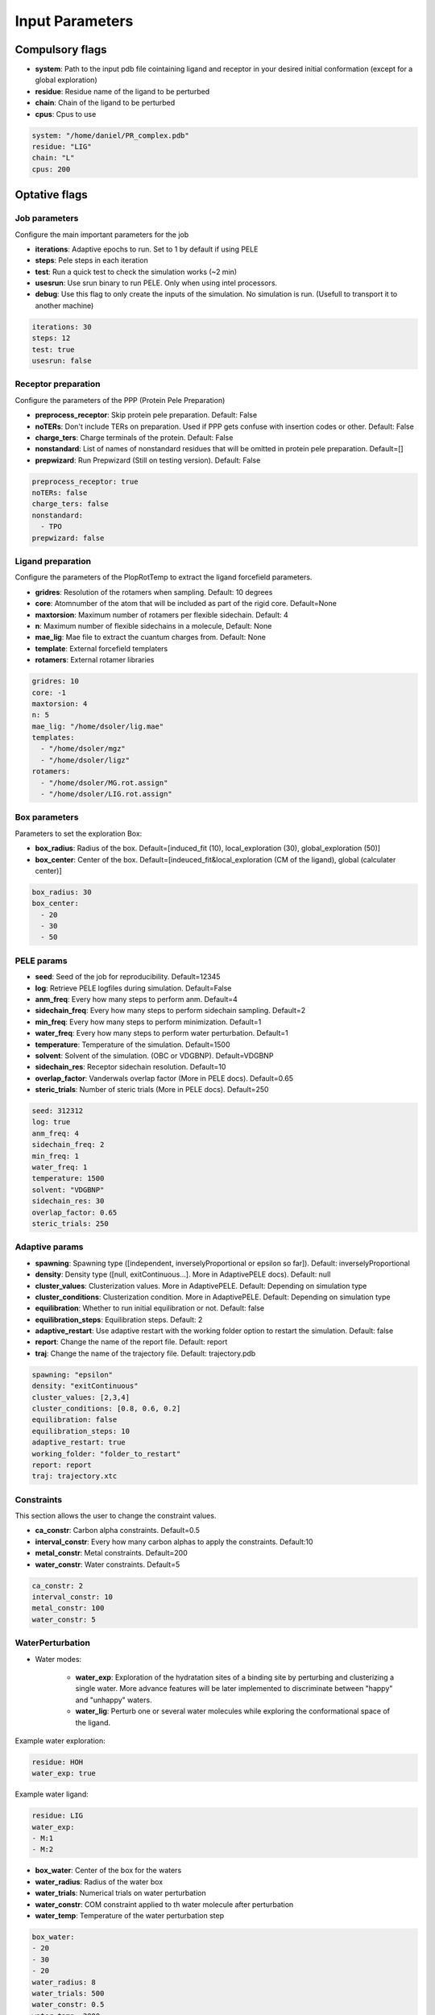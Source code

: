Input Parameters
######################

Compulsory flags
--------------------

- **system**: Path to the input pdb file cointaining ligand and receptor in your desired initial conformation (except for a global exploration)

 
- **residue**: Residue name of the ligand to be perturbed


- **chain**: Chain of the ligand to be perturbed


- **cpus**: Cpus to use

..  code-block:: yaml

    system: "/home/daniel/PR_complex.pdb"
    residue: "LIG"
    chain: "L"
    cpus: 200


Optative flags
-------------------

Job parameters
=================

Configure the main important parameters for the job


- **iterations**: Adaptive epochs to run. Set to 1 by default if using PELE

- **steps**: Pele steps in each iteration

- **test**: Run a quick test to check the simulation works (~2 min)
 
- **usesrun**: Use srun binary to run PELE. Only when using intel processors.

- **debug**: Use this flag to only create the inputs of the simulation. No simulation is run. (Usefull to transport it to another machine)


..  code-block:: yaml

  iterations: 30
  steps: 12
  test: true
  usesrun: false

Receptor preparation
=======================

Configure the parameters of the PPP (Protein Pele Preparation)

- **preprocess_receptor**: Skip protein pele preparation. Default: False

- **noTERs**: Don't include TERs on preparation. Used if PPP gets confuse with insertion codes or other. Default: False

- **charge_ters**: Charge terminals of the protein. Default: False

- **nonstandard**: List of names of nonstandard residues that will be omitted in protein pele preparation. Default=[]

- **prepwizard**: Run Prepwizard (Still on testing version). Default: False

..  code-block:: yaml

  preprocess_receptor: true
  noTERs: false
  charge_ters: false
  nonstandard:
    - TPO
  prepwizard: false

Ligand preparation
======================

Configure the parameters of the PlopRotTemp to extract the ligand forcefield parameters.

- **gridres**: Resolution of the rotamers when sampling. Default: 10 degrees

- **core**: Atomnumber of the atom that will be included as part of the rigid core. Default=None

- **maxtorsion**: Maximum number of rotamers per flexible sidechain. Default: 4

- **n**: Maximum number of flexible sidechains in a molecule, Default: None

- **mae_lig**: Mae file to extract the cuantum charges from. Default: None

- **template**: External forcefield templaters

- **rotamers**: External rotamer libraries


..  code-block:: yaml

  gridres: 10
  core: -1
  maxtorsion: 4
  n: 5
  mae_lig: "/home/dsoler/lig.mae"
  templates:
    - "/home/dsoler/mgz"
    - "/home/dsoler/ligz"
  rotamers:
    - "/home/dsoler/MG.rot.assign"
    - "/home/dsoler/LIG.rot.assign"

Box parameters
=================

Parameters to set the exploration Box:

- **box_radius**: Radius of the box. Default=[induced_fit (10), local_exploration (30), global_exploration (50)]

- **box_center**: Center of the box. Default=[indeuced_fit&local_exploration (CM of the ligand), global (calculater center)]


..  code-block:: yaml

  box_radius: 30
  box_center: 
    - 20
    - 30
    - 50


PELE params
================

- **seed**: Seed of the job for reproducibility. Default=12345

- **log**: Retrieve PELE logfiles during simulation. Default=False

- **anm_freq**: Every how many steps to perform anm. Default=4

- **sidechain_freq**: Every how many steps to perform sidechain sampling. Default=2

- **min_freq**: Every how many steps to perform minimization. Default=1

- **water_freq**: Every how many steps to perform water perturbation. Default=1

- **temperature**: Temperature of the simulation. Default=1500

- **solvent**: Solvent of the simulation. (OBC or VDGBNP). Default=VDGBNP

- **sidechain_res**: Receptor sidechain resolution. Default=10

- **overlap_factor**: Vanderwals overlap factor (More in PELE docs). Default=0.65

- **steric_trials**: Number of steric trials (More in PELE docs). Default=250

..  code-block:: yaml

  seed: 312312
  log: true
  anm_freq: 4
  sidechain_freq: 2
  min_freq: 1
  water_freq: 1
  temperature: 1500
  solvent: "VDGBNP"
  sidechain_res: 30
  overlap_factor: 0.65
  steric_trials: 250



Adaptive params
===================

- **spawning**: Spawning type ([independent, inverselyProportional or epsilon so far]). Default: inverselyProportional

- **density**: Density type ([null, exitContinuous...]. More in AdaptivePELE docs). Default: null

- **cluster_values**: Clusterization values. More in AdaptivePELE. Default: Depending on simulation type

- **cluster_conditions**: Clusterization condition. More in AdaptivePELE. Default: Depending on simulation type

- **equilibration**: Whether to run initial equilibration or not. Default: false

- **equilibration_steps**: Equilibration steps. Default: 2
  
- **adaptive_restart**: Use adaptive restart with the working folder option to restart the simulation. Default: false

- **report**: Change the name of the report file. Default: report

- **traj**: Change the name of the trajectory file. Default: trajectory.pdb

..  code-block:: yaml

    spawning: "epsilon"
    density: "exitContinuous"
    cluster_values: [2,3,4]
    cluster_conditions: [0.8, 0.6, 0.2]
    equilibration: false
    equilibration_steps: 10
    adaptive_restart: true
    working_folder: "folder_to_restart"
    report: report
    traj: trajectory.xtc


Constraints
==================

This section allows the user to change the constraint values.

- **ca_constr**: Carbon alpha constraints. Default=0.5

- **interval_constr**: Every how many carbon alphas to apply the constraints. Default:10

- **metal_constr**: Metal constraints. Default=200

- **water_constr**: Water constraints. Default=5

..  code-block:: yaml

    ca_constr: 2
    interval_constr: 10
    metal_constr: 100
    water_constr: 5


WaterPerturbation
======================

- Water modes:

    - **water_exp**: Exploration of the hydratation sites of a binding site by perturbing and clusterizing a single water. More advance features will be later implemented to discriminate between "happy" and "unhappy" waters.

    - **water_lig**: Perturb one or several water molecules while exploring the conformational space of the ligand.

Example water exploration:

..  code-block:: yaml

  residue: HOH
  water_exp: true

Example water ligand:

..  code-block:: yaml

    residue: LIG
    water_exp:
    - M:1
    - M:2

- **box_water**: Center of the box for the waters

- **water_radius**: Radius of the water box

- **water_trials**: Numerical trials on water perturbation

- **water_constr**: COM constraint applied to th water molecule after perturbation

- **water_temp**: Temperature of the water perturbation step


..  code-block:: yaml

    box_water:
    - 20
    - 30
    - 20
    water_radius: 8
    water_trials: 500
    water_constr: 0.5
    water_tamp: 2000


Metrics
=============

Metrics to track along the simulation

- **atom_dist**: Calculate distance between two atomnumbers. Default=None

- **rmsd_pdb**: Calculate rmsd of the ligand to a native pdb structure


..  code-block:: yaml

    atom_dist:
        - 40
        - 1960
    rmsd_pdb: "/home/dsoler/native.pdb"


Output
==========

Configure the output

- **working_folder**: Name of the main working folder where to store the processed input, control files and the simulation folder. Default="resname_Pele_X" where X is a number.

- **output**: Output folder of the simulation. Default=output

..  code-block:: yaml

    working_folder: "NOR_solvent_OBC"
    output: "output_sim"


Automatic Modes
--------------------

Automatically configures all control file options to a standard job chosen beween
induce fit, local exploration, bias exploration, exit path and global exploration


Induced fit
==============

- **induced_fit**: Run induced fit simulation paramaters by setting the center of the box in the
  cm of the ligand, a box radius of 10A, small rotations and translations and a high number of 
  steric clashes and sidechain predition frequency. Usefull to refine docking poses, and search
  new conformations within the same binding site.

..  code-block:: yaml

  induced_fit: true


Local Exploration
=====================

- **out_in**: Local exploration to move the ligand from the bulk to the binding site. The box center set on the 
  center of mass of the ligand with a radius of 30A, steering 1 50% of the times, and a slight bias towards binding energies.
  Useful when no docking is possible in the binding site and you need to open up the pocket.

..  code-block:: yaml

  out_in: true

Biased
=========

- **bias**: Bias exploration towards the indicated bias column. The box center is set on the center of mass of the ligand with
  a radius of 30A, and a bias towards the chosen metric is set. An epsilon fraction of processors are distributed proportionally to the value of a metric, and the rest are inverselyProportional distributed. Therefore, the **epsilon** value controls fraction of the processors that will be assigned according to the selected metric in **biascolumn**


..  code-block:: yaml

  bias: true
  epsilon: 0.5
  bias_column: 5 (starting by 1 on the reports)

Exit path
==============

- **in_out**: Explore the dissociative path of a molecule. At each step the box is center on the most exterior cluster
  and there is a bias towards higher values of SASA. This type accepts a **exit_metric** which represents a column in the report file, an **exit_value** which represents a value for the metric and a **exit_condition** parameter which can be either “<” or “>”, default value is “<”. The simulation will terminate after the metric written in the metricCol reaches a value smaller or greater than exitValue, depending on the condition specified. An example of the exit condition block that would terminate the program after 4 trajectories reaches a value of more than 0.9 for the sixth column (6th starting to count from 1) of the report file would look like:


..  code-block:: yaml

  in_out: true
  exit_value: 0.9
  exit_condition: ">"
  exit_trajnum: 4

Global exploration
=====================

- **global**: Configure a global exploration by randomizing the ligand all around the protein. Then the simulation will start from all configurationsof the system at the same time. The number of configurations (ligand-protein systems) can be chosen thorugh the **poses** flag.

..  code-block:: yaml

  global: true
  poses: 40
